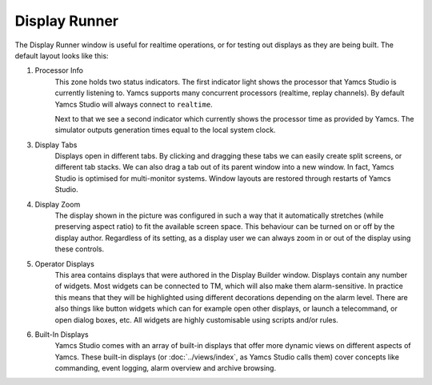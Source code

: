 Display Runner
==============

The Display Runner window is useful for realtime operations, or for testing out displays as they are being built. The default layout looks like this:

.. image:: _images/yss-flight-data-annotated.png
    :alt: YSS Flight Data
    :align: center

1. Processor Info
    This zone holds two status indicators. The first indicator light shows the processor that Yamcs Studio is currently listening to. Yamcs supports many concurrent processors (realtime, replay channels). By default Yamcs Studio will always connect to ``realtime``.

    Next to that we see a second indicator which currently shows the processor time as provided by Yamcs. The simulator outputs generation times equal to the local system clock.

3. Display Tabs
    Displays open in different tabs. By clicking and dragging these tabs we can easily create split screens, or different tab stacks. We can also drag a tab out of its parent window into a new window. In fact, Yamcs Studio is optimised for multi-monitor systems. Window layouts are restored through restarts of Yamcs Studio.

4. Display Zoom
    The display shown in the picture was configured in such a way that it automatically stretches (while preserving aspect ratio) to fit the available screen space. This behaviour can be turned on or off by the display author. Regardless of its setting, as a display user we can always zoom in or out of the display using these controls.

5. Operator Displays
    This area contains displays that were authored in the Display Builder window. Displays contain any number of widgets. Most widgets can be connected to TM, which will also make them alarm-sensitive. In practice this means that they will be highlighted using different decorations depending on the alarm level. There are also things like button widgets which can for example open other displays, or launch a telecommand, or open dialog boxes, etc. All widgets are highly customisable using scripts and/or rules.

6. Built-In Displays
    Yamcs Studio comes with an array of built-in displays that offer more dynamic views on different aspects of Yamcs. These built-in displays (or :doc:`../views/index`, as Yamcs Studio calls them) cover concepts like commanding, event logging, alarm overview and archive browsing.
